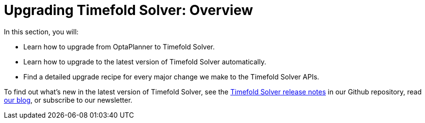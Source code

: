 [#upgradingTimefoldSolverOverview]
= Upgrading Timefold Solver: Overview
:page-aliases: upgrading-timefold-solver/overview.adoc
:doctype: book
:sectnums:
:icons: font

In this section, you will:

- Learn how to upgrade from OptaPlanner to Timefold Solver.
- Learn how to upgrade to the latest version of Timefold Solver automatically.
- Find a detailed upgrade recipe for every major change we make to the Timefold Solver APIs.

To find out what's new in the latest version of Timefold Solver,
see the https://github.com/TimefoldAI/timefold-solver/releases[Timefold Solver release notes]
in our Github repository,
read https://timefold.ai/blog[our blog],
or subscribe to our newsletter.

